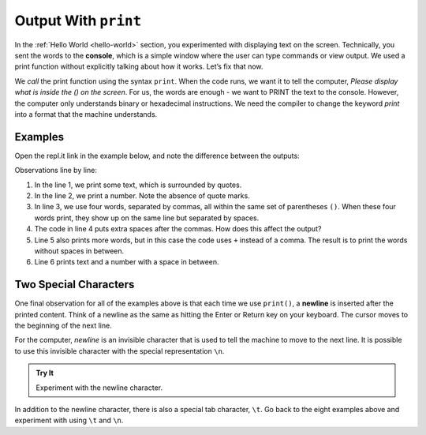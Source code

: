 Output With ``print``
=====================

In the :ref:`Hello World <hello-world>` section, you experimented with
displaying text on the screen. Technically, you sent the words to the
**console**, which is a simple window where the user can type commands or view
output. We used a print function without explicitly talking about how it works.
Let’s fix that now.

We *call* the print function using the syntax ``print``. When the code
runs, we want it to tell the computer, *Please display what is inside the () on
the screen*. For us, the words are enough - we want to PRINT the text to the
console. However, the computer only understands binary or hexadecimal
instructions. We need the compiler to change the keyword *print*
into a format that the machine understands.

Examples
---------

Open the repl.it link in the example below, and note the difference between the
outputs:

.. replit:: python
   :slug: PrintExamples01Python
   :linenos:

   print('Hello, Python.')
   print(2001)
   print("What","do","commas","do?")
   print("Does", "adding",      "space", "matter?")
   print('Launch' + 'Code')
   print("LaunchCode was founded in", 2013)

Observations line by line:

#. In the line 1, we print some text, which is surrounded by quotes.
#. In the line 2, we print a number. Note the absence of quote marks.
#. In line 3, we use four words, separated by commas, all within the same
   set of parentheses ``()``. When these four words print, they show up on
   the same line but separated by spaces.
#. The code in line 4 puts extra spaces after the commas. How does this affect
   the output?
#. Line 5 also prints more words, but in this case the code uses ``+``
   instead of a comma. The result is to print the words without spaces in
   between.
#. Line 6 prints text and a number with a space in between.

Two Special Characters
-----------------------

One final observation for all of the examples above is that each time we use
``print()``, a **newline** is inserted after the printed content. Think of
a newline as the same as hitting the Enter or Return key on your keyboard. The
cursor moves to the beginning of the next line.

For the computer, *newline* is an invisible character that is used to tell the
machine to move to the next line. It is possible to use this invisible
character with the special representation ``\n``.

.. admonition:: Try It

   Experiment with the newline character.

   .. replit:: python
      :slug: PrintExamples02Python
      :linenos:

      print("Some Programming Languages:")

      print("Python\nJavaScript\nJava\nC#\nSwift")

In addition to the newline character, there is also a special tab character,
``\t``. Go back to the eight examples above and experiment with using ``\t``
and ``\n``.
